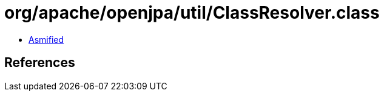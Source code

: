 = org/apache/openjpa/util/ClassResolver.class

 - link:ClassResolver-asmified.java[Asmified]

== References

